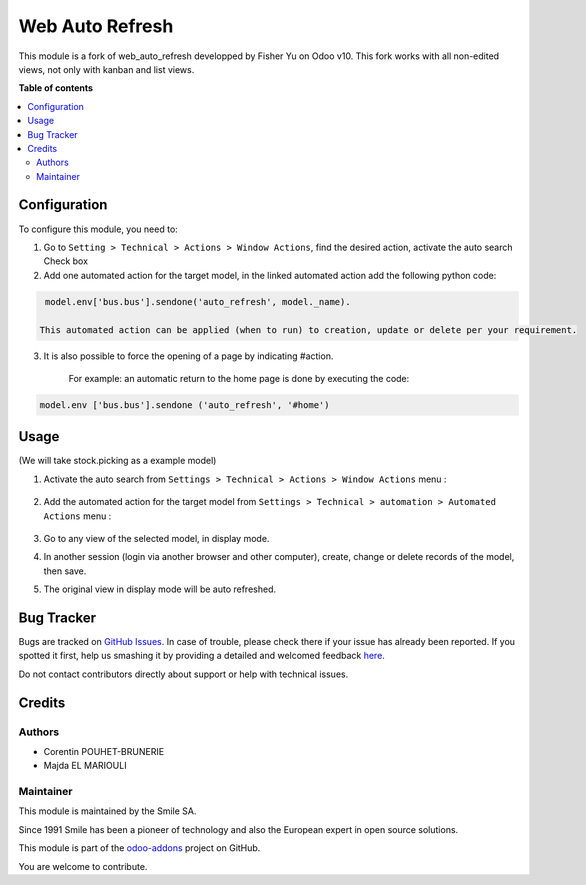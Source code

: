 ================
Web Auto Refresh
================

.. |badge2| image:: https://img.shields.io/badge/licence-AGPL--3-blue.png
    :target: http://www.gnu.org/licenses/agpl-3.0-standalone.html
    :alt: License: AGPL-3
.. |badge3| image:: https://img.shields.io/badge/github-Smile_SA%2Fodoo_addons-lightgray.png?logo=github
    :target: https://git.smile.fr/erp/odoo_addons/tree/12.0/smile_web_auto_refresh
    :alt: Smile-SA/odoo_addons

|badge2| |badge3|

This module is a fork of web_auto_refresh developped by Fisher Yu on Odoo v10.
This fork works with all non-edited views, not only with kanban and list views.

**Table of contents**

.. contents::
   :local:

Configuration
=============

To configure this module, you need to:

1. Go to ``Setting > Technical > Actions > Window Actions``, find the desired action, activate the auto search Check box
2. Add one automated action for the target model,  in the linked automated action add the following python code:

.. code-block:: python

    model.env['bus.bus'].sendone('auto_refresh', model._name).

   This automated action can be applied (when to run) to creation, update or delete per your requirement.

3. It is also possible to force the opening of a page by indicating #action.

    For example: an automatic return to the home page is done by executing the code:

.. code-block:: python

    model.env ['bus.bus'].sendone ('auto_refresh', '#home')

Usage
=====

(We will take stock.picking as a example model)

1. Activate the auto search from ``Settings > Technical > Actions > Window Actions`` menu :

    .. figure:: static/description/window_action.png
       :alt: Window Actions
       :width: 850px

2. Add the automated action for the target model from ``Settings > Technical > automation > Automated Actions`` menu :

    .. figure:: static/description/automated_action.png
       :alt: Automated Actions
       :width: 850px

3. Go to any view of the selected model, in display mode.

4. In another session (login via another browser and other computer), create, change or delete records of the model, then save.

5. The original view in display mode will be auto refreshed.


Bug Tracker
===========

Bugs are tracked on `GitHub Issues <https://github.com/Smile-SA/odoo_addons/issues>`_.
In case of trouble, please check there if your issue has already been reported.
If you spotted it first, help us smashing it by providing a detailed and welcomed feedback
`here <https://github.com/Smile-SA/odoo_addons/issues/new?body=module:%20smile_web_auto_refresh%0Aversion:%2012.0%0A%0A**Steps%20to%20reproduce**%0A-%20...%0A%0A**Current%20behavior**%0A%0A**Expected%20behavior**>`_.

Do not contact contributors directly about support or help with technical issues.

Credits
=======

Authors
-------

* Corentin POUHET-BRUNERIE
* Majda EL MARIOULI

Maintainer
----------
This module is maintained by the Smile SA.

Since 1991 Smile has been a pioneer of technology and also the European expert in open source solutions.

.. image:: https://avatars0.githubusercontent.com/u/572339?s=200&v=4
   :alt: Smile SA
   :target: http://smile.fr

This module is part of the `odoo-addons <https://github.com/Smile-SA/odoo_addons>`_ project on GitHub.

You are welcome to contribute.

